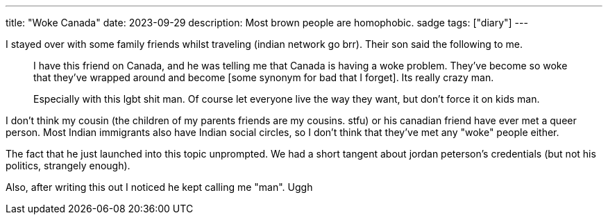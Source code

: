 ---
title: "Woke Canada"
date: 2023-09-29
description: Most brown people are homophobic. sadge
tags: ["diary"]
---

I stayed over with some family friends whilst traveling (indian network go brr). Their son said the following to me.

[quote]
____
I have this friend on Canada, and he was telling me that Canada is having a woke problem. They've become so woke that they've wrapped around and become [some synonym for bad that I forget]. Its really crazy man.

Especially with this lgbt shit man. Of course let everyone live the way they want, but don't force it on kids man.
____

I don't think my cousin (the children of my parents friends are my cousins. stfu) or his canadian friend have ever met a queer person. Most Indian immigrants also have Indian social circles, so I don't think that they've met any "woke" people either.

The fact that he just launched into this topic unprompted. We had a short tangent about jordan peterson's credentials (but not his politics, strangely enough).

Also, after writing this out I noticed he kept calling me "man". Uggh